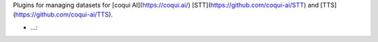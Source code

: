 Plugins for managing datasets for [coqui AI](https://coqui.ai/)
[STT](https://github.com/coqui-ai/STT) and [TTS](https://github.com/coqui-ai/TTS).

* `...`:
